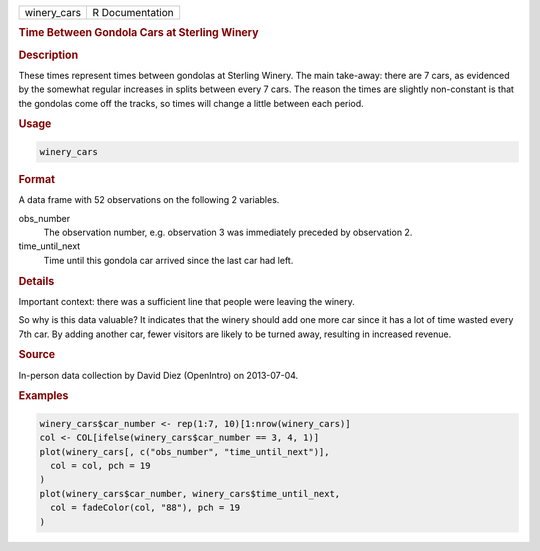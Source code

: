 .. container::

   =========== ===============
   winery_cars R Documentation
   =========== ===============

   .. rubric:: Time Between Gondola Cars at Sterling Winery
      :name: winery_cars

   .. rubric:: Description
      :name: description

   These times represent times between gondolas at Sterling Winery. The
   main take-away: there are 7 cars, as evidenced by the somewhat
   regular increases in splits between every 7 cars. The reason the
   times are slightly non-constant is that the gondolas come off the
   tracks, so times will change a little between each period.

   .. rubric:: Usage
      :name: usage

   .. code:: R

      winery_cars

   .. rubric:: Format
      :name: format

   A data frame with 52 observations on the following 2 variables.

   obs_number
      The observation number, e.g. observation 3 was immediately
      preceded by observation 2.

   time_until_next
      Time until this gondola car arrived since the last car had left.

   .. rubric:: Details
      :name: details

   Important context: there was a sufficient line that people were
   leaving the winery.

   So why is this data valuable? It indicates that the winery should add
   one more car since it has a lot of time wasted every 7th car. By
   adding another car, fewer visitors are likely to be turned away,
   resulting in increased revenue.

   .. rubric:: Source
      :name: source

   In-person data collection by David Diez (OpenIntro) on 2013-07-04.

   .. rubric:: Examples
      :name: examples

   .. code:: R

      winery_cars$car_number <- rep(1:7, 10)[1:nrow(winery_cars)]
      col <- COL[ifelse(winery_cars$car_number == 3, 4, 1)]
      plot(winery_cars[, c("obs_number", "time_until_next")],
        col = col, pch = 19
      )
      plot(winery_cars$car_number, winery_cars$time_until_next,
        col = fadeColor(col, "88"), pch = 19
      )
